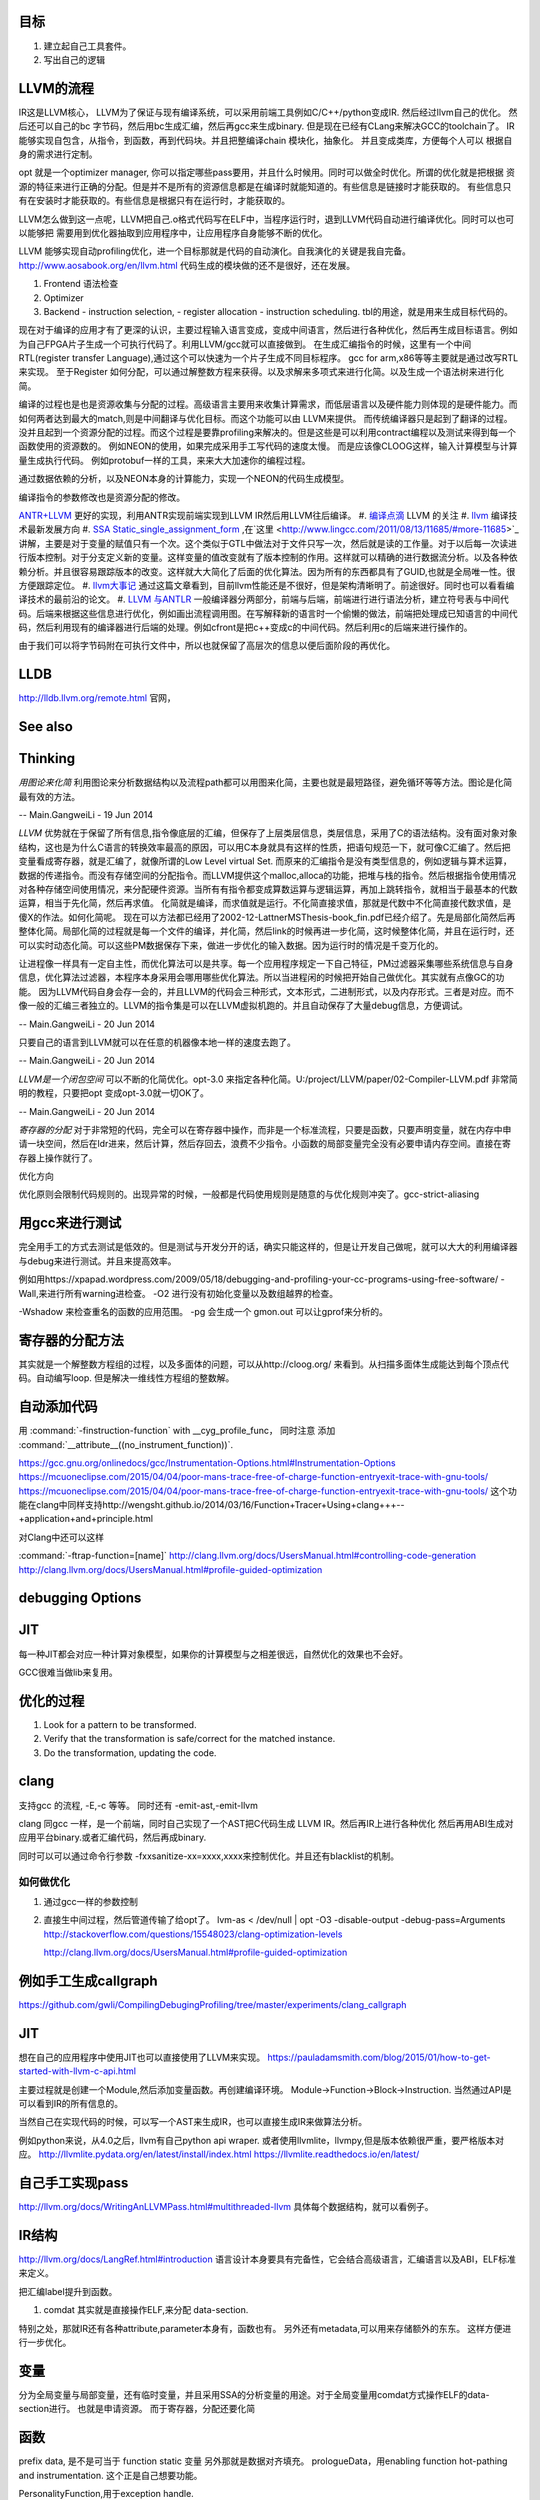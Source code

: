 目标
====

#. 建立起自己工具套件。
#. 写出自己的逻辑 



LLVM的流程
==========

IR这是LLVM核心， LLVM为了保证与现有编译系统，可以采用前端工具例如C/C++/python变成IR. 然后经过llvm自己的优化。
然后还可以自己的bc 字节码，然后用bc生成汇编，然后再gcc来生成binary. 但是现在已经有CLang来解决GCC的toolchain了。
IR能够实现自包含，从指令，到函数，再到代码块。并且把整编译chain 模块化，抽象化。 并且变成类库，方便每个人可以
根据自身的需求进行定制。 

opt 就是一个optimizer manager, 你可以指定哪些pass要用，并且什么时候用。同时可以做全时优化。所谓的优化就是把根据
资源的特征来进行正确的分配。但是并不是所有的资源信息都是在编译时就能知道的。有些信息是链接时才能获取的。
有些信息只有在安装时才能获取的。有些信息是根据只有在运行时，才能获取的。

LLVM怎么做到这一点呢，LLVM把自己.o格式代码写在ELF中，当程序运行时，退到LLVM代码自动进行编译优化。同时可以也可以能够把
需要用到优化器抽取到应用程序中，让应用程序自身能够不断的优化。


LLVM 能够实现自动profiling优化，进一个目标那就是代码的自动演化。自我演化的关键是我自完备。
http://www.aosabook.org/en/llvm.html
代码生成的模块做的还不是很好，还在发展。

#. Frontend 语法检查
#. Optimizer
#. Backend
   - instruction selection,
   - register allocation
   - instruction scheduling. 
   tbl的用途，就是用来生成目标代码的。

.. graphviz::

   digraph llvm {
    nodesep=0.8;
    node [fontname="bitStream Vera Sans",fontsize=8,shape="record"]
    edge [fontsize=8,arrowhead="empty"]
    rankdir=LR;
    XXX_Language-> LLVM_IR->TargetLanguange;
    LLVM [
   	label="{LLVM PASS  | \
   	        ModulePass | \
   			CallGraphSCCPass | \
   			FunctionPass | \
   			LoopPass | \
   			RegionPass | \
   			BasicBlockPass}" 
    ]
   }
   

现在对于编译的应用才有了更深的认识，主要过程输入语言变成，变成中间语言，然后进行各种优化，然后再生成目标语言。例如为自己FPGA片子生成一个可执行代码了。利用LLVM/gcc就可以直接做到。
在生成汇编指令的时候，这里有一个中间RTL(register transfer Language),通过这个可以快速为一个片子生成不同目标程序。 gcc for arm,x86等等主要就是通过改写RTL来实现。
至于Register 如何分配，可以通过解整数方程来获得。以及求解来多项式来进行化简。以及生成一个语法树来进行化简。 

编译的过程也是也是资源收集与分配的过程。高级语言主要用来收集计算需求，而低层语言以及硬件能力则体现的是硬件能力。而如何两者达到最大的match,则是中间翻译与优化目标。而这个功能可以由
LLVM来提供。 而传统编译器只是起到了翻译的过程。没并且起到一个资源分配的过程。而这个过程是要靠profiling来解决的。但是这些是可以利用contract编程以及测试来得到每一个函数使用的资源数的。
例如NEON的使用，如果完成采用手工写代码的速度太慢。 而是应该像CLOOG这样，输入计算模型与计算量生成执行代码。 例如protobuf一样的工具，来来大大加速你的编程过程。

通过数据依赖的分析，以及NEON本身的计算能力，实现一个NEON的代码生成模型。

编译指令的参数修改也是资源分配的修改。

`ANTR+LLVM <https://theantlrguy.atlassian.net/wiki/display/ANTLR3/LLVM>`_ 更好的实现，利用ANTR实现前端实现到LLVM IR然后用LLVM往后编译。
#. `编译点滴 <http://www.lingcc.com/tag/ssa/>`_  LLVM 的关注
#. `llvm <http://www.llvm.org/>`_  编译技术最新发展方向
#. `SSA Static_single_assignment_form <http://en.wikipedia.org/wiki/Static_single_assignment_form>`_ ,在`这里 <http://www.lingcc.com/2011/08/13/11685/#more-11685>`_  讲解，主要是对于变量的赋值只有一个次。这个类似于GTL中做法对于文件只写一次，然后就是读的工作量。对于以后每一次读进行版本控制。对于分支定义新的变量。这样变量的值改变就有了版本控制的作用。这样就可以精确的进行数据流分析。以及各种依赖分析。并且很容易跟踪版本的改变。这样就大大简化了后面的优化算法。因为所有的东西都具有了GUID,也就是全局唯一性。很方便跟踪定位。
#. `llvm大事记 <http://www.lingcc.com/2010/04/30/10822/>`_ 通过这篇文章看到，目前llvm性能还是不很好，但是架构清晰明了。前途很好。同时也可以看看编译技术的最前沿的论文。
#. `LLVM 与ANTLR <http://www.antlr.org/wiki/display/ANTLR3/LLVM>`_ 一般编译器分两部分，前端与后端，前端进行进行语法分析，建立符号表与中间代码。后端来根据这些信息进行优化，例如画出流程调用图。在写解释新的语言时一个偷懒的做法，前端把处理成已知语言的中间代码，然后利用现有的编译器进行后端的处理。例如cfront是把c++变成c的中间代码。然后利用c的后端来进行操作的。

由于我们可以将字节码附在可执行文件中，所以也就保留了高层次的信息以便后面阶段的再优化。


LLDB
====

http://lldb.llvm.org/remote.html  官网，

See also
========


Thinking
========



*用图论来化简*  利用图论来分析数据结构以及流程path都可以用图来化简，主要也就是最短路径，避免循环等等方法。图论是化简最有效的方法。

-- Main.GangweiLi - 19 Jun 2014


*LLVM* 优势就在于保留了所有信息,指令像底层的汇编，但保存了上层类层信息，类层信息，采用了C的语法结构。没有面对象对象结构，这也是为什么C语言的转换效率最高的原因，可以用C本身就具有这样的性质，把语句规范一下，就可像C汇编了。然后把变量看成寄存器，就是汇编了，就像所谓的Low Level virtual Set.  而原来的汇编指令是没有类型信息的，例如逻辑与算术运算，数据的传递指令。而没有存储空间的分配指令。而LLVM提供这个malloc,alloca的功能，把堆与栈的指令。然后根据指令使用情况对各种存储空间使用情况，来分配硬件资源。当所有有指令都变成算数运算与逻辑运算，再加上跳转指令，就相当于最基本的代数运算，相当于先化简，然后再求值。 化简就是编译，而求值就是运行。不化简直接求值，那就是代数中不化简直接代数求值，是傻X的作法。如何化简呢。 现在可以方法都已经用了2002-12-LattnerMSThesis-book_fin.pdf已经介绍了。先是局部化简然后再整体化简。局部化简的过程就是每一个文件的编译，并化简，然后link的时候再进一步化简，这时候整体化简，并且在运行时，还可以实时动态化简。可以这些PM数据保存下来，做进一步优化的输入数据。因为运行时的情况是千变万化的。

让进程像一样具有一定自主性，而优化算法可以是共享。每一个应用程序规定一下自己特征，PM过滤器采集哪些系统信息与自身信息，优化算法过滤器，本程序本身采用会哪用哪些优化算法。所以当进程闲的时候把开始自己做优化。其实就有点像GC的功能。
因为LLVM代码自身会存一会的，并且LLVM的代码会三种形式，文本形式，二进制形式，以及内存形式。三者是对应。而不像一般的汇编三者独立的。LLVM的指令集是可以在LLVM虚拟机跑的。并且自动保存了大量debug信息，方便调试。

-- Main.GangweiLi - 20 Jun 2014


只要自己的语言到LLVM就可以在任意的机器像本地一样的速度去跑了。

-- Main.GangweiLi - 20 Jun 2014


*LLVM是一个闭包空间*  可以不断的化简优化。opt-3.0 来指定各种化简。U:/project/LLVM/paper/02-Compiler-LLVM.pdf 非常简明的教程，只要把opt 变成opt-3.0就一切OK了。

-- Main.GangweiLi - 20 Jun 2014


*寄存器的分配* 对于非常短的代码，完全可以在寄存器中操作，而非是一个标准流程，只要是函数，只要声明变量，就在内存中申请一块空间，然后在ldr进来，然后计算，然后存回去，浪费不少指令。小函数的局部变量完全没有必要申请内存空间。直接在寄存器上操作就行了。



优化方向

.. graphviz::
   digraph {
     filesize -> { duplicate function, sharelibcall,abandant call};
     parrelel -> { data depandant path}
     instruments -> execution unit,minimus instrument number, max occupancy, but if the issue is not enough, the occupancy is hard to acheived. 
     speed -> {branch,divergence,HowToUseInstrumentsLatency};
     resourceAssignment-> {register,Various_memory};
     accucuracy -> {howtoKeep Mapping debugg line info};
    
   }
优化原则会限制代码规则的。出现异常的时候，一般都是代码使用规则是随意的与优化规则冲突了。gcc-strict-aliasing


用gcc来进行测试
===============

完全用手工的方式去测试是低效的。但是测试与开发分开的话，确实只能这样的，但是让开发自己做呢，就可以大大的利用编译器与debug来进行测试。并且来提高效率。

例如用https://xpapad.wordpress.com/2009/05/18/debugging-and-profiling-your-cc-programs-using-free-software/
-Wall,来进行所有warning进检查。
-O2 进行没有初始化变量以及数组越界的检查。

-Wshadow 来检查重名的函数的应用范围。
-pg 会生成一个 gmon.out 可以让gprof来分析的。


寄存器的分配方法
================

其实就是一个解整数方程组的过程，以及多面体的问题，可以从http://cloog.org/ 来看到。从扫描多面体生成能达到每个顶点代码。自动编写loop. 但是解决一维线性方程组的整数解。


自动添加代码
============

用 :command:`-finstruction-function` with __cyg_profile_func， 同时注意 添加 :command:`__attribute__((no_instrument_function))`. 

https://gcc.gnu.org/onlinedocs/gcc/Instrumentation-Options.html#Instrumentation-Options
https://mcuoneclipse.com/2015/04/04/poor-mans-trace-free-of-charge-function-entryexit-trace-with-gnu-tools/
https://mcuoneclipse.com/2015/04/04/poor-mans-trace-free-of-charge-function-entryexit-trace-with-gnu-tools/
这个功能在clang中同样支持http://wengsht.github.io/2014/03/16/Function+Tracer+Using+clang+++--+application+and+principle.html 

对Clang中还可以这样

:command:`-ftrap-function=[name]` http://clang.llvm.org/docs/UsersManual.html#controlling-code-generation
http://clang.llvm.org/docs/UsersManual.html#profile-guided-optimization

debugging Options
=================

JIT
===

每一种JIT都会对应一种计算对象模型，如果你的计算模型与之相差很远，自然优化的效果也不会好。

GCC很难当做lib来复用。


优化的过程
==========

#.  Look for a pattern to be transformed.
#.  Verify that the transformation is safe/correct for the matched instance.
#.  Do the transformation, updating the code.



clang
=====

支持gcc 的流程, -E,-c 等等。 同时还有 -emit-ast,-emit-llvm

clang 同gcc 一样，是一个前端，同时自己实现了一个AST把C代码生成 LLVM IR。然后再IR上进行各种优化
然后再用ABI生成对应用平台binary.或者汇编代码，然后再成binary.

同时可以可以通过命令行参数 -fxxsanitize-xx=xxxx,xxxx来控制优化。并且还有blacklist的机制。

如何做优化
----------

#.  通过gcc一样的参数控制
#.  直接生中间过程，然后管道传输了给opt了。
    lvm-as < /dev/null | opt -O3 -disable-output -debug-pass=Arguments
    http://stackoverflow.com/questions/15548023/clang-optimization-levels

    http://clang.llvm.org/docs/UsersManual.html#profile-guided-optimization


例如手工生成callgraph
=====================

https://github.com/gwli/CompilingDebugingProfiling/tree/master/experiments/clang_callgraph
   

JIT
===

想在自己的应用程序中使用JIT也可以直接使用了LLVM来实现。
https://pauladamsmith.com/blog/2015/01/how-to-get-started-with-llvm-c-api.html

主要过程就是创建一个Module,然后添加变量函数。再创建编译环境。
Module->Function->Block->Instruction. 
当然通过API是可以看到IR的所有信息的。

当然自己在实现代码的时候，可以写一个AST来生成IR，也可以直接生成IR来做算法分析。

例如python来说，从4.0之后，llvm有自己python api wraper.
或者使用llvmlite，llvmpy,但是版本依赖很严重，要严格版本对应。
http://llvmlite.pydata.org/en/latest/install/index.html
https://llvmlite.readthedocs.io/en/latest/

自己手工实现pass
================

http://llvm.org/docs/WritingAnLLVMPass.html#multithreaded-llvm
具体每个数据结构，就可以看例子。

IR结构
======

http://llvm.org/docs/LangRef.html#introduction 语言设计本身要具有完备性，它会结合高级语言，汇编语言以及ABI，ELF标准来定义。

把汇编label提升到函数。 

#. comdat 其实就是直接操作ELF,来分配 data-section.

特别之处，那就IR还有各种attribute,parameter本身有，函数也有。 另外还有metadata,可以用来存储额外的东东。
这样方便进行一步优化。

变量
====

分为全局变量与局部变量，还有临时变量，并且采用SSA的分析变量的用途。对于全局变量用comdat方式操作ELF的data-section进行。
也就是申请资源。
而于寄存器，分配还要化简

函数
====

prefix data, 是不是可当于 function static 变量
另外那就是数据对齐填充。
prologueData，用enabling function hot-pathing and instrumentation. 这个正是自己想要功能。

PersonalityFunction,用于exception handle.

#. Attribute Groups, 可以后attribute合并分组，当然是一个module范围内。

Function Attributes, 主要是
#. noinline, alwaysinline, optize,cold,"patchable-function",readonly 

Funclet Operand Bundles,相当于闭包运算了。

Data Layout, 来规定不同平台的数据定义， 相当于C语言的种 typedef  short int SUINT 
Target Triple,描述主机信息
Pointer Aliasing Rules,指针的用法
Memory Model for Concurrent Operations

Use-list Order directives 相关指令的关系。有点NEON的味道。

Type System
===========

IR 是类型安全的语言。
指针还是*表示， Vector <4 x i32> Vector of 4 32-bit integer values.

Array Type: 类似C语言的数组，支持embeded 结构。
Structure Type: C的结构体
Opaque Structure, 相当于 C nontion of a foward declared structure. 相当于符号推导中符号。

Constants, Complex Constants

Global Variable and Function Address.

Undef values, Poison Values, 相当于

Addresses of Basic BLocks, 相当于GOT，PLT的功能。

指针是什么，就是申请资源时的，资源的url. 用到指针，就要资源的分配。

还有一些特征编译单元指令
DICompileUNit/DIFile/DISubgrance/DIEnumerator/DILocalVariable/DILocation./DIExpression. 
#. DIExpression nodes 来表示 DWARF expression sequences.
基本上LLVM采用图论的方式来进行优化。这些都相当于是一个node.

invoke
------

相当于goto 对于exception处理以及状态机来使用。

各种指令
<result> = shl <ty> <op1> <op2>

LLVM 这个原语树与Theano 的图的方式应该差不多。 



Super Optimizer
===============

让每个应用程序自主的优化，现在已经有人开始实现，现在叫Supper Optimizer. 

让进程像一样具有一定自主性，而优化算法可以是共享。每一个应用程序规定一下自己特征，PM过滤器采集哪些系统信息与自身信息，优化算法过滤器，本程序本身采用会哪用哪些优化算法。所以当进程闲的时候把开始自己做优化。其实就有点像GC的功能。
因为LLVM IR 可以存有大量的MetaData 来做这些事情。


llc
====

可以用于生成目标机器码，同时还能生成反向的cpp 代码。
http://richardustc.github.io/2013-07-07-2013-07-07-llc-cpp-backend.html
llc -march=cpp test.o  / llc -march=cpp test.s 相当于反向工程了。


lli
===

虚拟机，直接运行llvm bytecode


Transform
==========

这些pass为什么，可能由于代码的不规范，所以需要正则化。 更加便于分析。同时做一些初级的分析。化简也是变型一种。
本质就是一种是analyze另一种那就是transform. 

LLVM  当前的问题
================

#. wide abstraction gap between source and LLVM IR
#. IR isn't suitable for source-level analysis
#. CFG lacks fidelity
#. CFG is off the hot path
#. Duplicated effort in CFG and IR lowering

并且SWIFT在LLVM实现一个SIL,同时加强了IR这些功能。

当然LLVM也有自己的限制，首先语言相关的优化只能在编译前端实现，也就是生成LLVM code之前。LLVM不能直接表示语言相关的类型和特性，例如C++的类或者继承体系是用结构体模拟出来的，虚表是通过一个大的全局列表模拟的。另外需要复杂运行时系统的语言，例如Java，是否能够从LLVM中获益还是一个问题。在这篇文章中，Lattner提到，他们正在研究将Java或者CLI构建在LLVM上的可行性。
新想法的诞生从来都不是一夜之间出现的，一定是掌握了足够多的知识，在不同问题的比较和知识碰撞中获得灵感，然后像一个襁褓中的婴儿一样缓步前进的。当然现在LLVM还存在很多问题，特别是跟应用很多年的工业级的编译器在某些方面还有差距，但是差距正在逐步缩小，附一篇Open64开发人员对LLVM的看法《Open64业内外人士对LLVM和Open64的观点》。



Point Aalias Rule
=================

就是不同名字，但指的是同一块内存。这两个名字互称为alias.



面向局部性和并行优化的循环分块技术
===================================

局部性，意味着可以利用cache,如何自控制局部分块，并且充分利用多级cache来提高效率呢。 不只是简单的减少if else以及switch代码的问题。 调用本身也有很大的overhead，所以大对于大的循环来说，循环展开来减少overhead来提得高效率。



scan-build
==========

http://clang-analyzer.llvm.org/scan-build.html 静态分析工具，直接分析代码。

直接在编译命令之前加上scan-build 通过改变一些环境变量与编译的参数来实现相关的检查。

有了符号计算之后，就可以变换模式的匹配了。



寄存器的分配 
============

https://www.zhihu.com/question/29355187 这里有全面的总结了。
#. Expression tree
#. Local (basic block)
#. Loop
#. Global(routine)
#. Interprocedural
也就是资源与需求的搓合机制，有点类似于股票交易是一样的。主要是变量的生命周期的计算以及使用频度的计算。

变量的生命周期而是根据指令长度来算，现在常规的算法，直接从前往向后编号。这样是不对的。而是用二叉树，多维空间的表示。
指令周期模型，用拓扑结构更有效，而不是简单线性模型。

资源是有限的，寄存器放不下的变量，就像放进内存里了。
现在常用模型有线性模型，以及图着色模型，以及矩阵填充模型。主要是循环区域寄存器分配更重要。要寄存器分配队列与spill队列。
一种基于分区域优先级的寄存器分配算法.pdf

生命密度： 生命域的溢出权值 为生命域内变量定义和使用的数量除以生命域的长度。可以反遇溢出整个生命域的代价。
分区域方法是构造一个矩阵，对于小的循环，就意味着分块。


但是各种算法最后都变成一个计算问题。而计算本身还有一个P与NP的问题。 


当然可以在代码中直接指定寄存器分配 ，例如在C语言中是有register这样的变量类型的。
同时在嵌入式开发中，也经常是变量与寄存器可以直接mapping的。

代码生成
========

https://github.com/wuye9036/ChsLLVMDocs/blob/master/CodeGen.md，是代生生成框架简述。
函数生成过程，先生成中间，然后再生成首尾的连接工作，就像IP包的构造一样。
